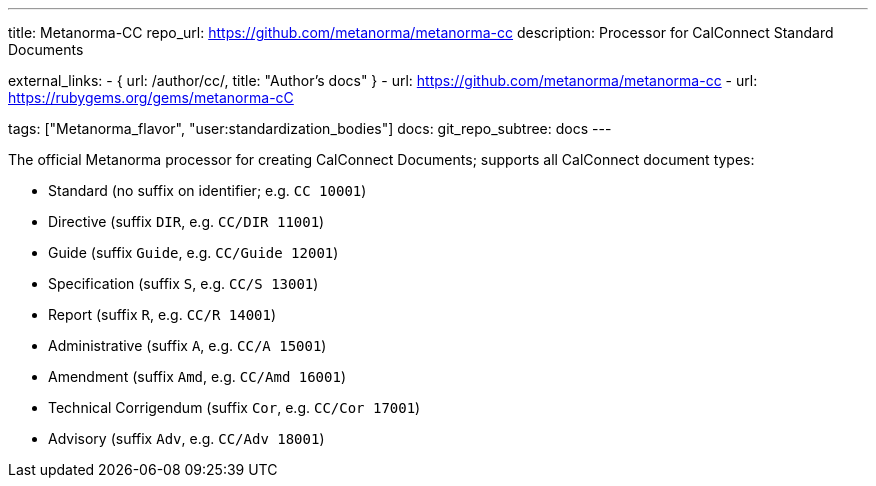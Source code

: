 ---
title: Metanorma-CC
repo_url: https://github.com/metanorma/metanorma-cc
description: Processor for CalConnect Standard Documents 

external_links:
  - { url: /author/cc/, title: "Author’s docs" }
  - url: https://github.com/metanorma/metanorma-cc
  - url: https://rubygems.org/gems/metanorma-cC

tags: ["Metanorma_flavor", "user:standardization_bodies"]
docs:
  git_repo_subtree: docs
---

The official Metanorma processor for creating CalConnect Documents;
supports all CalConnect document types:

* Standard (no suffix on identifier; e.g. `CC 10001`)

* Directive (suffix `DIR`, e.g. `CC/DIR 11001`)

* Guide (suffix `Guide`, e.g. `CC/Guide 12001`)

* Specification (suffix `S`, e.g. `CC/S 13001`)

* Report (suffix `R`, e.g. `CC/R 14001`)

* Administrative (suffix `A`, e.g. `CC/A 15001`)

* Amendment (suffix `Amd`, e.g. `CC/Amd 16001`)

* Technical Corrigendum (suffix `Cor`, e.g. `CC/Cor 17001`)

* Advisory (suffix `Adv`, e.g. `CC/Adv 18001`)
